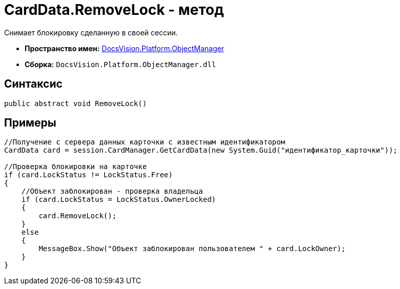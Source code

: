 = CardData.RemoveLock - метод

Снимает блокировку сделанную в своей сессии.

* *Пространство имен:* xref:api/DocsVision/Platform/ObjectManager/ObjectManager_NS.adoc[DocsVision.Platform.ObjectManager]
* *Сборка:* `DocsVision.Platform.ObjectManager.dll`

== Синтаксис

[source,csharp]
----
public abstract void RemoveLock()
----

== Примеры

[source,csharp]
----
//Получение с сервера данных карточки с известным идентификатором
CardData card = session.CardManager.GetCardData(new System.Guid("идентификатор_карточки"));

//Проверка блокировки на карточке
if (card.LockStatus != LockStatus.Free)
{
    //Объект заблокирован - проверка владельца
    if (card.LockStatus = LockStatus.OwnerLocked)
    {
        card.RemoveLock();
    }
    else
    {
        MessageBox.Show("Объект заблокирован пользователем " + card.LockOwner);
    }
}
----

